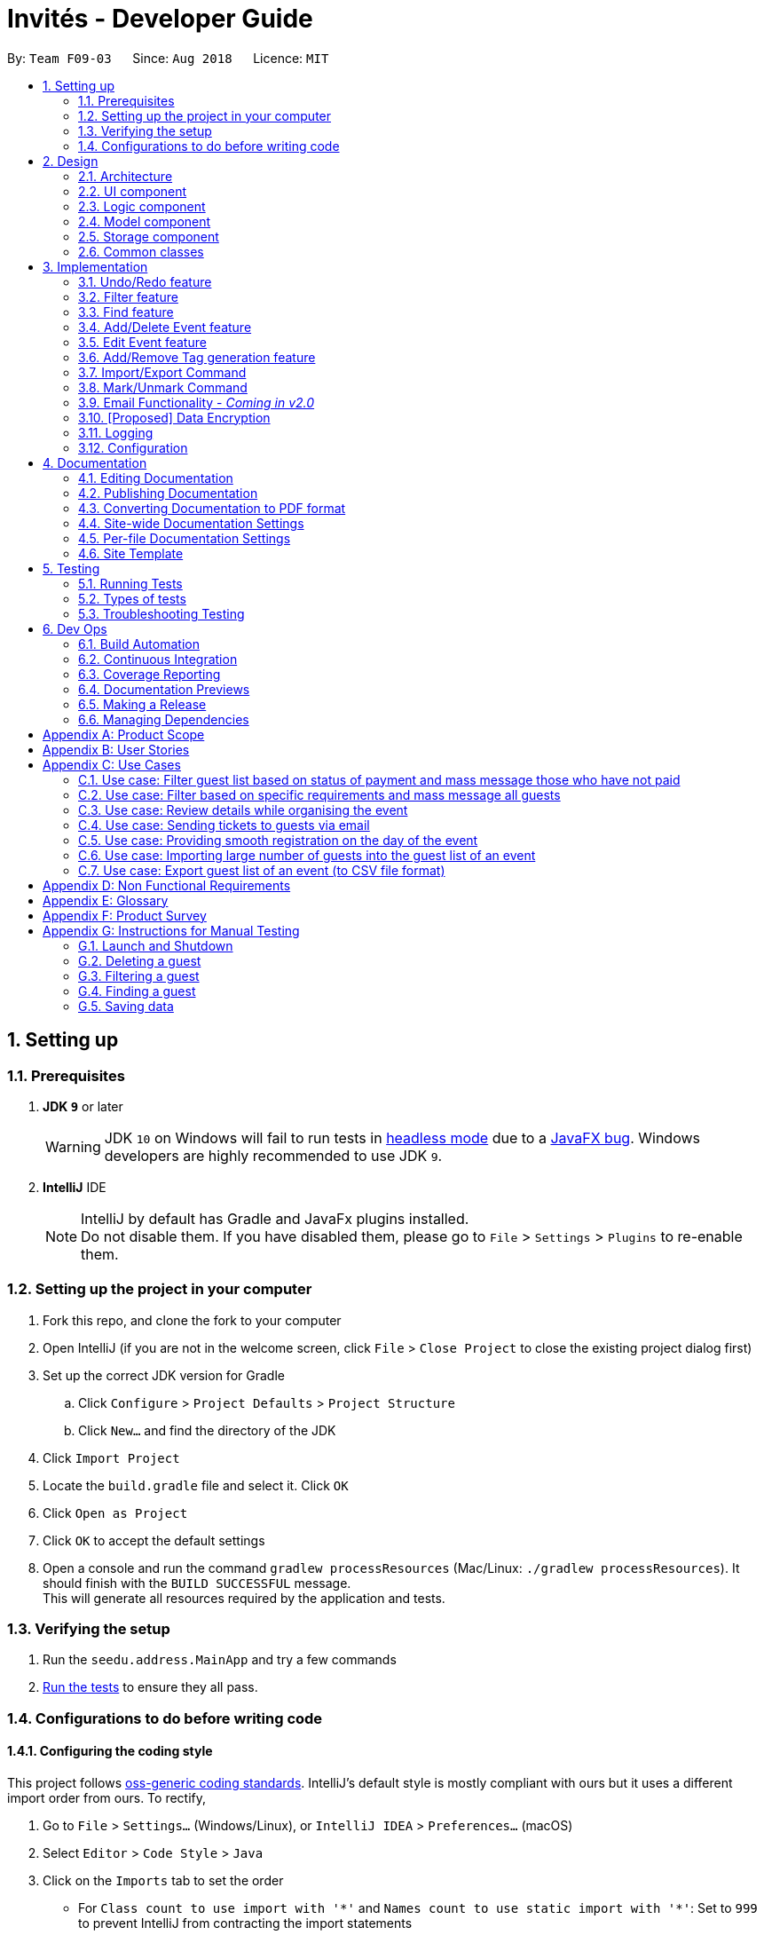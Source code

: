 = Invités - Developer Guide
:site-section: DeveloperGuide
:toc:
:toc-title:
:toc-placement: preamble
:sectnums:
:imagesDir: images
:stylesDir: stylesheets
:xrefstyle: full
ifdef::env-github[]
:tip-caption: :bulb:
:note-caption: :information_source:
:warning-caption: :warning:
endif::[]
:repoURL: https://github.com/CS2113-AY1819S1-F09-3/main

By: `Team F09-03`      Since: `Aug 2018`      Licence: `MIT`

== Setting up

=== Prerequisites

. *JDK `9`* or later
+
[WARNING]
JDK `10` on Windows will fail to run tests in <<UsingGradle#Running-Tests, headless mode>> due to a https://github.com/javafxports/openjdk-jfx/issues/66[JavaFX bug].
Windows developers are highly recommended to use JDK `9`.

. *IntelliJ* IDE
+
[NOTE]
IntelliJ by default has Gradle and JavaFx plugins installed. +
Do not disable them. If you have disabled them, please go to `File` > `Settings` > `Plugins` to re-enable them.


=== Setting up the project in your computer

. Fork this repo, and clone the fork to your computer
. Open IntelliJ (if you are not in the welcome screen, click `File` > `Close Project` to close the existing project dialog first)
. Set up the correct JDK version for Gradle
.. Click `Configure` > `Project Defaults` > `Project Structure`
.. Click `New...` and find the directory of the JDK
. Click `Import Project`
. Locate the `build.gradle` file and select it. Click `OK`
. Click `Open as Project`
. Click `OK` to accept the default settings
. Open a console and run the command `gradlew processResources` (Mac/Linux: `./gradlew processResources`). It should finish with the `BUILD SUCCESSFUL` message. +
This will generate all resources required by the application and tests.

=== Verifying the setup

. Run the `seedu.address.MainApp` and try a few commands
. <<Testing,Run the tests>> to ensure they all pass.

=== Configurations to do before writing code

==== Configuring the coding style

This project follows https://github.com/oss-generic/process/blob/master/docs/CodingStandards.adoc[oss-generic coding standards]. IntelliJ's default style is mostly compliant with ours but it uses a different import order from ours. To rectify,

. Go to `File` > `Settings...` (Windows/Linux), or `IntelliJ IDEA` > `Preferences...` (macOS)
. Select `Editor` > `Code Style` > `Java`
. Click on the `Imports` tab to set the order

* For `Class count to use import with '\*'` and `Names count to use static import with '*'`: Set to `999` to prevent IntelliJ from contracting the import statements
* For `Import Layout`: The order is `import static all other imports`, `import java.\*`, `import javax.*`, `import org.\*`, `import com.*`, `import all other imports`. Add a `<blank line>` between each `import`

Optionally, you can follow the <<UsingCheckstyle#, UsingCheckstyle.adoc>> document to configure Intellij to check style-compliance as you write code.

==== Updating documentation to match your fork

After forking the repo, the documentation will still have the SE-EDU branding and refer to the `se-edu/addressbook-level4` repo.

If you plan to develop this fork as a separate product (i.e. instead of contributing to `se-edu/addressbook-level4`), you should do the following:

. Configure the <<Docs-SiteWideDocSettings, site-wide documentation settings>> in link:{repoURL}/build.gradle[`build.gradle`], such as the `site-name`, to suit your own project.

. Replace the URL in the attribute `repoURL` in link:{repoURL}/docs/DeveloperGuide.adoc[`DeveloperGuide.adoc`] and link:{repoURL}/docs/UserGuide.adoc[`UserGuide.adoc`] with the URL of your fork.

==== Setting up CI

Set up Travis to perform Continuous Integration (CI) for your fork. See <<UsingTravis#, UsingTravis.adoc>> to learn how to set it up.

After setting up Travis, you can optionally set up coverage reporting for your team fork (see <<UsingCoveralls#, UsingCoveralls.adoc>>).

[NOTE]
Coverage reporting could be useful for a team repository that hosts the final version but it is not that useful for your personal fork.

Optionally, you can set up AppVeyor as a second CI (see <<UsingAppVeyor#, UsingAppVeyor.adoc>>).

[NOTE]
Having both Travis and AppVeyor ensures your App works on both Unix-based platforms and Windows-based platforms (Travis is Unix-based and AppVeyor is Windows-based)

==== Getting started with coding

When you are ready to start coding,

1. Get some sense of the overall design by reading <<Design-Architecture>>.
2. Take a look at <<GetStartedProgramming>>.

== Design

[[Design-Architecture]]
=== Architecture

.Architecture Diagram
image::Architecture.png[width="600"]

The *_Architecture Diagram_* given above explains the high-level design of the App. Given below is a quick overview of each component.

[TIP]
The `.pptx` files used to create diagrams in this document can be found in the link:{repoURL}/docs/diagrams/[diagrams] folder. To update a diagram, modify the diagram in the pptx file, select the objects of the diagram, and choose `Save as picture`.

`Main` has only one class called link:{repoURL}/src/main/java/seedu/address/MainApp.java[`MainApp`]. It is responsible for,

* At app launch: Initializes the components in the correct sequence, and connects them up with each other.
* At shut down: Shuts down the components and invokes cleanup method where necessary.

<<Design-Commons,*`Commons`*>> represents a collection of classes used by multiple other components. Two of those classes play important roles at the architecture level.

* `EventsCenter` : This class (written using https://github.com/google/guava/wiki/EventBusExplained[Google's Event Bus library]) is used by components to communicate with other components using events (i.e. a form of _Event Driven_ design)
* `LogsCenter` : Used by many classes to write log messages to the App's log file.

The rest of the App consists of four components.

* <<Design-Ui,*`UI`*>>: The UI of the App.
* <<Design-Logic,*`Logic`*>>: The command executor.
* <<Design-Model,*`Model`*>>: Holds the data of the App in-memory.
* <<Design-Storage,*`Storage`*>>: Reads data from, and writes data to, the hard disk.

Each of the four components

* Defines its _API_ in an `interface` with the same name as the Component.
* Exposes its functionality using a `{Component Name}Manager` class.

For example, the `Logic` component (see the class diagram given below) defines it's API in the `Logic.java` interface and exposes its functionality using the `LogicManager.java` class.

.Class Diagram of the Logic Component
image::LogicClassDiagram.png[width="800"]

[discrete]
==== Events-Driven nature of the design

The _Sequence Diagram_ below shows how the components interact for the scenario where the user issues the command `delete 1`.

.Component interactions for `delete_guest 1` command (part 1)
image::SDforDeletePerson.png[width="800"]

[NOTE]
Note how the `Model` simply raises a `AddressBookChangedEvent` when the Address Book data are changed, instead of asking the `Storage` to save the updates to the hard disk.

The diagram below shows how the `EventsCenter` reacts to that event, which eventually results in the updates being saved to the hard disk and the status bar of the UI being updated to reflect the 'Last Updated' time.

.Component interactions for `delete_guest 1` command (part 2)
image::SDforDeletePersonEventHandling.png[width="800"]

[NOTE]
Note how the event is propagated through the `EventsCenter` to the `Storage` and `UI` without `Model` having to be coupled to either of them. This is an example of how this Event Driven approach helps us reduce direct coupling between components.

The sections below give more details of each component.

[[Design-Ui]]
=== UI component

.Structure of the UI Component
image::UiClassDiagram.png[width="800"]

*API* : link:{repoURL}/src/main/java/seedu/address/ui/Ui.java[`Ui.java`]

The UI consists of a `MainWindow` that is made up of parts e.g.`CommandBox`, `ResultDisplay`, `PersonListPanel`, `StatusBarFooter`, `BrowserPanel` etc. All these, including the `MainWindow`, inherit from the abstract `UiPart` class.

The `UI` component uses JavaFx UI framework. The layout of these UI parts are defined in matching `.fxml` files that are in the `src/main/resources/view` folder. For example, the layout of the link:{repoURL}/src/main/java/seedu/address/ui/MainWindow.java[`MainWindow`] is specified in link:{repoURL}/src/main/resources/view/MainWindow.fxml[`MainWindow.fxml`]

The `UI` component,

* Executes user commands using the `Logic` component.
* Binds itself to some data in the `Model` so that the UI can auto-update when data in the `Model` change.
* Responds to events raised from various parts of the App and updates the UI accordingly.

[[Design-Logic]]
=== Logic component

[[fig-LogicClassDiagram]]
.Structure of the Logic Component
image::LogicClassDiagram.png[width="800"]

*API* :
link:{repoURL}/src/main/java/seedu/address/logic/Logic.java[`Logic.java`]

.  `Logic` uses the `AddressBookParser` class to parse the user command.
.  This results in a `Command` object which is executed by the `LogicManager`.
.  The command execution can affect the `Model` (e.g. adding a guest) and/or raise events.
.  The result of the command execution is encapsulated as a `CommandResult` object which is passed back to the `Ui`.

Given below is the Sequence Diagram for interactions within the `Logic` component for the `execute("delete 1")` API call.

.Interactions Inside the Logic Component for the `delete 1` Command
image::DeletePersonSdForLogic.png[width="800"]

[[Design-Model]]
=== Model component

.Structure of the Model Component
image::ModelComponentClassDiagram.png[width="800"]

*API* : link:{repoURL}/src/main/java/seedu/address/model/Model.java[`Model.java`]

The `Model`,

* stores a `UserPref` object that represents the user's preferences.
* stores the Address Book data.
* exposes an unmodifiable `ObservableList<Person>` that can be 'observed' e.g. the UI can be bound to this list so that the UI automatically updates when the data in the list change.
* does not depend on any of the other three components.

[NOTE]
As a more OOP model, we can store a `Tag` list in `Address Book`, which `Person` can reference. This would allow `Address Book` to only require one `Tag` object per unique `Tag`, instead of each `Person` needing their own `Tag` object. An example of how such a model may look like is given below. +
 +
image:ModelComponentClassBetterOopDiagram.png[width="800"]

[[Design-Storage]]
=== Storage component

.Structure of the Storage Component
image::StorageClassDiagram.png[width="800"]

*API* : link:{repoURL}/src/main/java/seedu/address/storage/Storage.java[`Storage.java`]

The `Storage` component,

* can save `UserPref` objects in json format and read it back.
* can save the Address Book data in xml format and read it back.

[[Design-Commons]]
=== Common classes

Classes used by multiple components are in the `seedu.addressbook.commons` package.

== Implementation

This section describes some noteworthy details on how certain features are implemented.

// tag::undoredo[]
=== Undo/Redo feature
==== Current Implementation

The undo/redo mechanism is facilitated by `VersionedAddressBook`.
It extends `AddressBook` with an undo/redo history, stored internally as an `addressBookStateList` and `currentStatePointer`.
Additionally, it implements the following operations:

* `VersionedAddressBook#commit()` -- Saves the current address book state in its history.
* `VersionedAddressBook#undo()` -- Restores the previous address book state from its history.
* `VersionedAddressBook#redo()` -- Restores a previously undone address book state from its history.

These operations are exposed in the `Model` interface as `Model#commitAddressBook()`, `Model#undoAddressBook()` and `Model#redoAddressBook()` respectively.

Given below is an example usage scenario and how the undo/redo mechanism behaves at each step.

Step 1. The user launches the application for the first time. The `VersionedAddressBook` will be initialized with the initial address book state, and the `currentStatePointer` pointing to that single address book state.

image::UndoRedoStartingStateListDiagram.png[width="800"]

Step 2. The user executes `delete_guest 5` command to delete the 5th guest in the address book. The `delete` command calls `Model#commitAddressBook()`, causing the modified state of the address book after the `delete 5` command executes to be saved in the `addressBookStateList`, and the `currentStatePointer` is shifted to the newly inserted address book state.

image::UndoRedoNewCommand1StateListDiagram.png[width="800"]

Step 3. The user executes `add_guest n/David ...` to add a new guest. The `add` command also calls `Model#commitAddressBook()`, causing another modified address book state to be saved into the `addressBookStateList`.

image::UndoRedoNewCommand2StateListDiagram.png[width="800"]

[NOTE]
If a command fails its execution, it will not call `Model#commitAddressBook()`, so the address book state will not be saved into the `addressBookStateList`.

Step 4. The user now decides that adding the guest was a mistake, and decides to undo that action by executing the `undo` command. The `undo` command will call `Model#undoAddressBook()`, which will shift the `currentStatePointer` once to the left, pointing it to the previous address book state, and restores the address book to that state.

image::UndoRedoExecuteUndoStateListDiagram.png[width="800"]

[NOTE]
If the `currentStatePointer` is at index 0, pointing to the initial address book state, then there are no previous address book states to restore. The `undo` command uses `Model#canUndoAddressBook()` to check if this is the case. If so, it will return an error to the user rather than attempting to perform the undo.

The following sequence diagram shows how the undo operation works:

image::UndoRedoSequenceDiagram.png[width="800"]

The `redo` command does the opposite -- it calls `Model#redoAddressBook()`, which shifts the `currentStatePointer` once to the right, pointing to the previously undone state, and restores the address book to that state.

[NOTE]
If the `currentStatePointer` is at index `addressBookStateList.size() - 1`, pointing to the latest address book state, then there are no undone address book states to restore. The `redo` command uses `Model#canRedoAddressBook()` to check if this is the case. If so, it will return an error to the user rather than attempting to perform the redo.

Step 5. The user then decides to execute the command `list`. Commands that do not modify the address book, such as `list`, will usually not call `Model#commitAddressBook()`, `Model#undoAddressBook()` or `Model#redoAddressBook()`. Thus, the `addressBookStateList` remains unchanged.

image::UndoRedoNewCommand3StateListDiagram.png[width="800"]

Step 6. The user executes `clear`, which calls `Model#commitAddressBook()`. Since the `currentStatePointer` is not pointing at the end of the `addressBookStateList`, all address book states after the `currentStatePointer` will be purged. We designed it this way because it no longer makes sense to redo the `add n/David ...` command. This is the behavior that most modern desktop applications follow.

image::UndoRedoNewCommand4StateListDiagram.png[width="800"]

The following activity diagram summarizes what happens when a user executes a new command:

image::UndoRedoActivityDiagram.png[width="650"]

==== Design Considerations

===== Aspect: How undo & redo executes

* **Alternative 1 (current choice):** Saves the entire address book.
** Pros: Easy to implement.
** Cons: May have performance issues in terms of memory usage.
* **Alternative 2:** Individual command knows how to undo/redo by itself.
** Pros: Will use less memory (e.g. for `delete`, just save the guest being deleted).
** Cons: We must ensure that the implementation of each individual command are correct.

===== Aspect: Data structure to support the undo/redo commands

* **Alternative 1 (current choice):** Use a list to store the history of address book states.
** Pros: Easy for new Computer Science student undergraduates to understand, who are likely to be the new incoming developers of our project.
** Cons: Logic is duplicated twice. For example, when a new command is executed, we must remember to update both `HistoryManager` and `VersionedAddressBook`.
* **Alternative 2:** Use `HistoryManager` for undo/redo
** Pros: We do not need to maintain a separate list, and just reuse what is already in the codebase.
** Cons: Requires dealing with commands that have already been undone: We must remember to skip these commands. Violates Single Responsibility Principle and Separation of Concerns as `HistoryManager` now needs to do two different things.
// end::undoredo[]

// tag::filter[]
=== Filter feature
==== Current Implementation

The filter mechanism is facilitated by `VersionedAddressBook`.
Given below is an example usage scenario and how the filter mechanism behaves at each step.

Step 1. The user launches the application for the first time. The `VersionedAddressBook`
will be initialized with the initial address book state.

Step 2. The user executes `filter t/vegan pa/paid` command to obtain a list of people
who are Vegan *and* have paid.
The `filter` command calls `Model#getFilteredPersonList()`.

The following sequence diagram shows how the filter operation works:

image::FilterSequenceDiagram.png[width="800"]

==== Design Considerations

===== Aspect: How filter executes

* **Alternative 1 (current choice):** User has to include prefixes when using
filter command.
** Pros: Will use less memory (e.g. for `t/`, just search through the tags field directly).
** Cons: We must ensure that the user includes the prefix of each
individual keywords and check that the prefixes are correct.

* **Alternative 2:** User just enters keywords without prefixes.
** Pros: Easy to implement.
** Cons: May have performance issues (e.g. to find guests with a particular tag,
the application will have to go through the payment and attendance fields, before going
through the tag field).
// end::filter[]

// tag::find[]
=== Find feature
==== Current Implementation

The find mechanism is facilitated by `VersionedAddressBook`.
Given below is an example usage scenario and how the find mechanism behaves at each step.

Step 1. The user launches the application for the first time. The `VersionedAddressBook`
will be initialized with the initial address book state.

Step 2. The user executes `find n/Alex p/92743824 e/johndoe@gmail.com` command to obtain
a list of people who have the name `Alex`, phone number `92743824` *or* email address
`johndoe@gmail.com`.
The `find` command calls `Model#getFilteredPersonList()`.

The following sequence diagram shows how the find operation works:

image::FindSequenceDiagram.png[width="800"]

==== Design Considerations

===== Aspect: How find executes

* **Alternative 1 (current choice):** User has to include prefixes when using
find command.
** Pros: Will use less memory (e.g. for `e/`, just search through the email field directly).
** Cons: We must ensure that the user includes the prefix of each
         individual keywords and check that the prefixes are correct.
* **Alternative 2:** User just enters keywords without prefixes.
** Pros: Easy to implement.
** Cons: May have performance issues (e.g. to find a guest
 with a particular email address, the application will have to
 go through the name and phone number fields, before going through the email field).
// end::find[]

// tag::event[]
=== Add/Delete Event feature
==== Current Implementation

The add_event and delete_event mechanisms are facilitated by `VersionedAddressBook`.
Given below is an example usage scenario and how the add_event and delete_event mechanisms behave at each step.

Step 1. The user launches the application for the first time. The `VersionedAddressBook` will be initialized with the initial address book state, and the `currentStatePointer` pointing to that single address book state.

Step 2. The user executes `add_event n/Wedding t/8thOct t/10AM` command to add in details about the event they are currently organising.
The `add_event` command calls `Model#addEvent()` to add in the event details.
It calls'Model#commitAddressBook()' as well, causing the modified state of the address book after the `add_event n/Wedding t/8thOct t/10AM` command executes to be saved in the `addressBookStateList`.
The `currentStatePointer` is shifted to the newly inserted address book state.

[NOTE]
If a command fails its execution, it will not call `Model#commitAddressBook()`, so the address book state will not be saved into the `addressBookStateList`.

[NOTE]
If the user has added in the details of the event they are organising, then another set of event details should not be stored.
The `add_event` command uses `Model#hasEvent()` to check if this is the case. If so, it will return an error to the user.

Step 3. After the event has taken place, the user decides to organise another event with the same guest list and decides to delete the event details using the 'delete_event' command.
The `delete_event` command calls `Model#deleteEvent to delete the event's details.
The command also calls Model#commitAddressBook()`, causing another modified address book state to be saved into the `addressBookStateList`.

[NOTE]
If a command fails its execution, it will not call `Model#commitAddressBook()`, so the address book state will not be saved into the `addressBookStateList`.

[NOTE]
If the user has not added in the details of an event, then there are no specific event details to delete.
The `delete_event` command uses `Model#hasEvent()` to check if this is the case. If so, it will return an error to the user.

The following sequence diagram shows how the add_event operation works:

image::AddDeleteEventSequenceDiagram.png[width="800" ]

=== Edit Event feature
==== Current Implementation

The edit_event mechanism is facilitated by `VersionedAddressBook`.
Given below is an example usage scenario and how the edit_event mechanism behaves at each step.

Step 1. The user launches the application for the first time. The `VersionedAddressBook` will be initialized with the initial address book state, and the `currentStatePointer` pointing to that single address book state.

Step 2. The user executes `add_event n/Wedding d/8/12/2019 v/Hilton st/10:00 AM` command to add in details about the event they are currently organising.

Step 3. Due to a sudden change of plans, the user wishes to change the event's date and venue.
The user executes 'edit_event d/10/12/2019 v/Novotel' command. The 'edit_event' command calls `Model#updateEvent' to update the event's details.
The command also calls Model#commitAddressBook()`, causing another modified address book state to be saved into the `addressBookStateList`.

[NOTE]
If a command fails its execution, it will not call `Model#commitAddressBook()`, so the address book state will not be saved into the `addressBookStateList`.

[NOTE]
If the user has not added in the details of an event, then there are no specific event details to delete.
The `edit_event` command uses `Model#hasEvent()` to check if this is the case. If so, it will return an error to the user.

The following sequence diagram shows how the edit_event operation works:

image::EditEventSequenceDiagram.png[width="800"]

// end::event[]

// tag::tags[]
=== Add/Remove Tag generation feature
==== Current Implementation

The addTag/removeTag mechanism is facilitated by `AddressBook` as it provides an editable form of a `ReadOnlyAddressBook` provided by the `Model` interface.
Additionally, it implements the following operations:

`Model#commitAddressBook()`, `Model#getFilteredPersonList()`, and `Model#resetData()` respectively.

Given below is an example usage scenario and how the addTag/removeTag mechanism behaves at each step.

Step 1. The user launches the application for the first time. The `AddressBook` will be initialized with the initial address book state.

Step 2. The user executes the command `import guestlist.csv` to import a list of guests and add them to the current state of `AddressBook`.

[NOTE]
If a command fails its execution, it will not call `Model#commitAddressBook()`, so the address book state will not be saved.

Step 3. The user now decides to add a set of tags to all guests in the list and executes the command `addTag t/VIP t/Platinum` to add the tags `VIP` and `Platinum`.

Step 4. A `ReadOnlyAddressBook` is created and an editable address book is created using `AddressBook`. To add to this, the current filtered list is accessed using `Model#getFilteredPersonList()`

Step 5. The set of tags are added to all guests in the editable address book via `AddressBook#addTag()` and `AddressBook#addTagFromPerson()`

Step 6. Finally, `Model#resetData()` and `Model#commitAddressBook()` are called to reset the current state of the list with the updated tags.

The `removeTag` command does the opposite, and removes a set of tags from all guests in the guest list. However, the workflow is similar to `addTag`; a new `AddressBook` is created and edited accordingly as per the command.

[NOTE]
If there are no guests in the current list, or if the removeTag command tries to remove non-existent tags, the function will not execute and the current state of the list will be preserved.

The following sequence diagram summarizes how the addTag() and removeTag() function work:
The sequence diagram uses the case of addTag() to highlight how the application responds to this command. However, the same logic and sequence flow is applied to the removeTag() command.

|====
| image:AddTagRemoveTagSequenceDiagram.png[] Figure 1 - AddTag and RemoveTag Sequence Diagram | *Figure 1* on the left shows how the addTag() and removeTag() function work.

                                                                                                The sequence diagram uses the case of addTag() to highlight how the application responds to this command. However, the same logic and sequence flow is applied to the removeTag() command.
|====

==== Design Considerations

===== Aspect: How to create an EditableAddressBook for AddTag and RemoveTag?

*** Alternative 1 (current choice): edit the `AddressBook` model to allow an addTag and removeTag command to execute
** Pros: Easier to use by the functions and also to test
** Cons: Variability is difficult, as new editions to the model must be made

*** Alternative 2: Make the AddressBook editable by default
** Pros: Current AddressBook can easily be changed by any functions
** Cons: Makes the content of the AddressBook less secure by giving all functions access to edit
// end::tags[]

// tag::importexport[]

=== Import/Export Command
==== Current Implementation

The import and export command enables batch importation and exportation of people into and out of the guest list. Currently the commands only support comma-separated value file format (CSV), however, it is open for the addition of new formats.

The Import/Export features are mainly facilitated by objects of 2 classes. The `CsvFile` and `CsvConverter` objects. The following class diagram shows the relationship between the classes involved in the import/export.

image::ImportExportClassDiagram.PNG[width="800"]

The CsvConverter class enables us decode/encode between the Person class and the desired format (CSV). The CsvConverter class implements PersonConverter interface which requires the implementing class to be able to decode/encode Person objects to the desired format.

The 'CsvFile' class enables us to read and write 'AdaptedPerson' to a file. `CsvFile` Implements the `SupportedFile` class which requires it to read and write lists of `AdaptedPerson` objects.

`CsvAdaptedPerson` extends `AdaptedPerson`, it represents a guest in the respective file formats, which our case is CSV.

'''

The import command will first read the csv file and loop through all the guest data and add them into the model. Badly formatted csv lines will be skipped and the user are given feedback on the number of successful imports in the CommandResult Ui component. The following sequence diagram shows how the Import operation works:

|====
| image:ImportCommandSequenceDiagram.PNG[] | image:ImportSequenceRefFrame.PNG[]
|====

The export command will only export the currently filtered list so as to allow users to select specific groups of people. The following sequence diagram shows how the Export operation works:

|====
| image:ExportCommandSequenceDiagram.PNG[] | image:ExportSequenceRefFrame.PNG[]
|====

'''

Given below is an example usage scenario and how to support new file formats (Eg. VCard).

Step 1. Create new class to extend `AdaptedPerson` abstract class.

		Eg. VcardAdaptedPerson
		This will represent the a guest in the VCard file format.


Step 2. Create new class to implement `PersonConverter` interface. Implement the `encodePerson` and `decodePerson` method.

		Eg. VcardConverter
		The methods in this class, contains the logic to convert between the `Person` and `AdaptedPerson` objects.


Step 3. Create new class to implement `CsvFile` interface. Implement `readAdaptedPersons` and `writeAdaptedPersons`.

		Eg. VcardFile
		The above mentioned methods will allow you to interface with the underlying files.


Step 4. Add checks in the `ImportCommandParser` and `ExportCommandParser` to allow the application to call the classes that you have created.

==== Design Considerations

===== Aspect: How to implement decoding/encoding functionality in Import/Export command

*** Alternative 1 (current choice): import & export command be able to do accept a general PersonConverter
** Pros: Reduction in code duplication when supporting other file-formats in the future. Easier to mock and do unit tests.
** Cons: More complicated to implement.

*** Alternative 2: Each format has its own command which knows how to do the required conversion
** Pros: We do not need to check for the required import/export format required.
** Cons: Higher testing overhead for possible numerous types of export & import command. Duplicated boilerplate code.

=====  Aspect: How to implement the reading/writing of file functionality in Import/Export command

*** Alternative 1: Abstract the writing/reading of files into separate classes, `SupportedFile` interface and `CsvFile` class (current choice)
** Pros: Able to add support for other file formats with changing exisiting code.
** Cons: Increased code complexity.

*** Alternative 2: Use a utility class with static methods
** Pros: Simple to implement.
** Cons: Violates open-close principle. Code will only work for CSV files. Tightly coupled.

// end::importexport[]

// tag::markunmark[]
=== Mark/Unmark Command
The mark/unmark mechanism is facilitated by `Model`.
Given below is an example usage scenario and how the mark/unmark command executes at each step:

Step 1. The user launches the application for the first time. The `VersionedAddressBook` will be initialized with the initial address book state and the currentStatePointer pointing to that single address book state.

Step 2. The user executes the command `import guestlist.csv` to import a list of guest and add them to the current state of the `AddressBook`.

[NOTE]
Alternatively, the user can execute the command `add_guest n/John Doe p/98765432 e/johnd@gmail.com pa/PAID a/ABSENT t/NORMAL` to create an instance of one guest and add them to the current state of `AddressBook`.

Step 3. The user will execute the command `mark 98765432` to mark the attendance of the `Person`.

Step 4. An instance of `filteredPersonList` is retrieved from the `model` using `MODEL#getFliteredPersonList`. A linear search is then executed on the `filteredPersonList` to find a `Person` with the same phone number as `98765432`.

[NOTE]
If there is no matching phone number found, a `COMMANDEXCEPTION` will be thrown to indicate nobody in the list has the phone number.

Step 5. After retrieving the information from the discovered `Person`, another `Person` is created with the same fields with the exception of the attendance field being changed from `ABSENT` to `PRESENT`.

Step 6. Finally, the entry is updated using `MODEL#updatePerson` to transfer the new information into the `filteredPersonList` before `commitAddressBook` is executed to save the state of the `AddressBook`.

The following sequence diagram shows how the add_event operation works:

image::MarkUnmarkEventSequenceDiagram.png[width="800"]

// end::markunmark[]

// tag::emailimplementation[]
=== Email Functionality - _Coming in v2.0_

// tag::dataencryption[]
=== [Proposed] Data Encryption

_{We plan on implementing a data encryption feature such that when the user chooses to, the data stored in the addressbook will be encrypted and display ceases to show all information.}_

// end::dataencryption[]

=== Logging

We are using `java.util.logging` package for logging. The `LogsCenter` class is used to manage the logging levels and logging destinations.

* The logging level can be controlled using the `logLevel` setting in the configuration file (See <<Implementation-Configuration>>)
* The `Logger` for a class can be obtained using `LogsCenter.getLogger(Class)` which will log messages according to the specified logging level
* Currently log messages are output through: `Console` and to a `.log` file.

*Logging Levels*

* `SEVERE` : Critical problem detected which may possibly cause the termination of the application
* `WARNING` : Can continue, but with caution
* `INFO` : Information showing the noteworthy actions by the App
* `FINE` : Details that is not usually noteworthy but may be useful in debugging e.g. print the actual list instead of just its size

[[Implementation-Configuration]]
=== Configuration

Certain properties of the application can be controlled (e.g App name, logging level) through the configuration file (default: `config.json`).

== Documentation

We use asciidoc for writing documentation.

[NOTE]
We chose asciidoc over Markdown because asciidoc, although a bit more complex than Markdown, provides more flexibility in formatting.

=== Editing Documentation

See <<UsingGradle#rendering-asciidoc-files, UsingGradle.adoc>> to learn how to render `.adoc` files locally to preview the end result of your edits.
Alternatively, you can download the AsciiDoc plugin for IntelliJ, which allows you to preview the changes you have made to your `.adoc` files in real-time.

=== Publishing Documentation

See <<UsingTravis#deploying-github-pages, UsingTravis.adoc>> to learn how to deploy GitHub Pages using Travis.

=== Converting Documentation to PDF format

We use https://www.google.com/chrome/browser/desktop/[Google Chrome] for converting documentation to PDF format, as Chrome's PDF engine preserves hyperlinks used in webpages.

Here are the steps to convert the project documentation files to PDF format.

.  Follow the instructions in <<UsingGradle#rendering-asciidoc-files, UsingGradle.adoc>> to convert the AsciiDoc files in the `docs/` directory to HTML format.
.  Go to your generated HTML files in the `build/docs` folder, right click on them and select `Open with` -> `Google Chrome`.
.  Within Chrome, click on the `Print` option in Chrome's menu.
.  Set the destination to `Save as PDF`, then click `Save` to save a copy of the file in PDF format. For best results, use the settings indicated in the screenshot below.

.Saving documentation as PDF files in Chrome
image::chrome_save_as_pdf.png[width="300"]

[[Docs-SiteWideDocSettings]]
=== Site-wide Documentation Settings

The link:{repoURL}/build.gradle[`build.gradle`] file specifies some project-specific https://asciidoctor.org/docs/user-manual/#attributes[asciidoc attributes] which affects how all documentation files within this project are rendered.

[TIP]
Attributes left unset in the `build.gradle` file will use their *default value*, if any.

[cols="1,2a,1", options="header"]
.List of site-wide attributes
|===
|Attribute name |Description |Default value

|`site-name`
|The name of the website.
If set, the name will be displayed near the top of the page.
|_not set_

|`site-githuburl`
|URL to the site's repository on https://github.com[GitHub].
Setting this will add a "View on GitHub" link in the navigation bar.
|_not set_

|`site-seedu`
|Define this attribute if the project is an official SE-EDU project.
This will render the SE-EDU navigation bar at the top of the page, and add some SE-EDU-specific navigation items.
|_not set_

|===

[[Docs-PerFileDocSettings]]
=== Per-file Documentation Settings

Each `.adoc` file may also specify some file-specific https://asciidoctor.org/docs/user-manual/#attributes[asciidoc attributes] which affects how the file is rendered.

Asciidoctor's https://asciidoctor.org/docs/user-manual/#builtin-attributes[built-in attributes] may be specified and used as well.

[TIP]
Attributes left unset in `.adoc` files will use their *default value*, if any.

[cols="1,2a,1", options="header"]
.List of per-file attributes, excluding Asciidoctor's built-in attributes
|===
|Attribute name |Description |Default value

|`site-section`
|Site section that the document belongs to.
This will cause the associated item in the navigation bar to be highlighted.
One of: `UserGuide`, `DeveloperGuide`, ``LearningOutcomes``{asterisk}, `AboutUs`, `ContactUs`

_{asterisk} Official SE-EDU projects only_
|_not set_

|`no-site-header`
|Set this attribute to remove the site navigation bar.
|_not set_

|===

=== Site Template

The files in link:{repoURL}/docs/stylesheets[`docs/stylesheets`] are the https://developer.mozilla.org/en-US/docs/Web/CSS[CSS stylesheets] of the site.
You can modify them to change some properties of the site's design.

The files in link:{repoURL}/docs/templates[`docs/templates`] controls the rendering of `.adoc` files into HTML5.
These template files are written in a mixture of https://www.ruby-lang.org[Ruby] and http://slim-lang.com[Slim].

[WARNING]
====
Modifying the template files in link:{repoURL}/docs/templates[`docs/templates`] requires some knowledge and experience with Ruby and Asciidoctor's API.
You should only modify them if you need greater control over the site's layout than what stylesheets can provide.
The SE-EDU team does not provide support for modified template files.
====

[[Testing]]
== Testing

=== Running Tests

There are three ways to run tests.

[TIP]
The most reliable way to run tests is the 3rd one. The first two methods might fail some GUI tests due to platform/resolution-specific idiosyncrasies.

*Method 1: Using IntelliJ JUnit test runner*

* To run all tests, right-click on the `src/test/java` folder and choose `Run 'All Tests'`
* To run a subset of tests, you can right-click on a test package, test class, or a test and choose `Run 'ABC'`

*Method 2: Using Gradle*

* Open a console and run the command `gradlew clean allTests` (Mac/Linux: `./gradlew clean allTests`)

[NOTE]
See <<UsingGradle#, UsingGradle.adoc>> for more info on how to run tests using Gradle.

*Method 3: Using Gradle (headless)*

Thanks to the https://github.com/TestFX/TestFX[TestFX] library we use, our GUI tests can be run in the _headless_ mode. In the headless mode, GUI tests do not show up on the screen. That means the developer can do other things on the Computer while the tests are running.

To run tests in headless mode, open a console and run the command `gradlew clean headless allTests` (Mac/Linux: `./gradlew clean headless allTests`)

=== Types of tests

We have two types of tests:

.  *GUI Tests* - These are tests involving the GUI. They include,
.. _System Tests_ that test the entire App by simulating user actions on the GUI. These are in the `systemtests` package.
.. _Unit tests_ that test the individual components. These are in `seedu.address.ui` package.
.  *Non-GUI Tests* - These are tests not involving the GUI. They include,
..  _Unit tests_ targeting the lowest level methods/classes. +
e.g. `seedu.address.commons.StringUtilTest`
..  _Integration tests_ that are checking the integration of multiple code units (those code units are assumed to be working). +
e.g. `seedu.address.storage.StorageManagerTest`
..  Hybrids of unit and integration tests. These test are checking multiple code units as well as how the are connected together. +
e.g. `seedu.address.logic.LogicManagerTest`


=== Troubleshooting Testing
**Problem: `HelpWindowTest` fails with a `NullPointerException`.**

* Reason: One of its dependencies, `HelpWindow.html` in `src/main/resources/docs` is missing.
* Solution: Execute Gradle task `processResources`.

== Dev Ops

=== Build Automation

See <<UsingGradle#, UsingGradle.adoc>> to learn how to use Gradle for build automation.

=== Continuous Integration

We use https://travis-ci.org/[Travis CI] and https://www.appveyor.com/[AppVeyor] to perform _Continuous Integration_ on our projects. See <<UsingTravis#, UsingTravis.adoc>> and <<UsingAppVeyor#, UsingAppVeyor.adoc>> for more details.

=== Coverage Reporting

We use https://coveralls.io/[Coveralls] to track the code coverage of our projects. See <<UsingCoveralls#, UsingCoveralls.adoc>> for more details.

=== Documentation Previews
When a pull request has changes to asciidoc files, you can use https://www.netlify.com/[Netlify] to see a preview of how the HTML version of those asciidoc files will look like when the pull request is merged. See <<UsingNetlify#, UsingNetlify.adoc>> for more details.

=== Making a Release

Here are the steps to create a new release.

.  Update the version number in link:{repoURL}/src/main/java/seedu/address/MainApp.java[`MainApp.java`].
.  Generate a JAR file <<UsingGradle#creating-the-jar-file, using Gradle>>.
.  Tag the repo with the version number. e.g. `v0.1`
.  https://help.github.com/articles/creating-releases/[Create a new release using GitHub] and upload the JAR file you created.

=== Managing Dependencies

A project often depends on third-party libraries. For example, Address Book depends on the http://wiki.fasterxml.com/JacksonHome[Jackson library] for XML parsing. Managing these _dependencies_ can be automated using Gradle. For example, Gradle can download the dependencies automatically, which is better than these alternatives. +
a. Include those libraries in the repo (this bloats the repo size) +
b. Require developers to download those libraries manually (this creates extra work for developers)

[[GetStartedProgramming]]
[appendix]
== Product Scope

*Target user profile*:

* has a need to manage a significant number of contacts
* prefer desktop apps over other types
* can type fast
* prefers typing over mouse input
* is reasonably comfortable using CLI apps

*Value proposition*: manage contacts faster than a typical mouse/GUI driven app

[appendix]
== User Stories

Priorities: High (must have) - `* * \*`, Medium (nice to have) - `* \*`, Low (unlikely to have) - `*`

[width="59%",cols="22%,<23%,<25%,<30%",options="header",]
|=======================================================================
|Priority |As a ... |I want to ... |So that I can...
|`* * *` |event planner |be able to mark attendance of guests easily |minimise holdup as much as possible

|`* * *` |event planner |be able to send mass emails to guests |remind them about the event

|`* * *` |event planner |be able to tag guests with specific labels |take note of any extra details if necessary

|`* * *` |event planner specialising in large events such as weddings|tag all my guests in the list at once |save a lot of time and increase efficiency, as opposed to editing the tags of each individual guest

|`* * *` |event planner specialising in large weddings |be able to track the guest list for each event |know how many guests there are in each event in order to know which event I should focus more on

|`* * *` |event planner specialising in concerts |be able to filter my guests to see who have not paid for the event |easily see who I need to remind

|`* * *` |event planner |be able to view all the important details of guests |get all the necessary details at one go for easier planning

|`* * *` |event planner specialising in concerts and arts festivals |be able to send the guests their tickets via email |ensure that all guests will have their tickets with them and there will be no complications

|`* * *` |event planner for a large event |be able to add large numbers of guests to the guest list efficiently |reduce time spent on adding them one at a time.

|`* * *` |event planner for an event with a few organisers |be able to share the guest list for an event with my fellow organizers easily |I can inform them of any changes that I have made

|`* *` |event planner |filter my guests based on dietary requirements |so that I can plan my event accordingly

|`* *` |event planner specialising in conferences and recruitment talks |be able to specify the dress code of the event |ensure that the guests will be appropriately attired

|`* *` |event planner specialising in government and official conferences |be able to know who the VIP guests are and how many of them there are |make appropriate accommodation for them

|`*` |event planner |have the tickets to contain a QR code instead of using the guest’s phone number |scan them using a smart phone or any other phone with scanning capability
|=======================================================================

//_{More to be added}_

[appendix]
== Use Cases

(For all use cases below, the *System* is `Invités` and the *Actor* is the `user`, unless specified otherwise)

[discrete]
=== Use case: Import guest data and update payment status
Actor: Application User - Event Planner

*MSS*

1. User opens application and either imports csv file or adds each guest in the application.
2. System asks user to enter a command.
3. User enters a command to mark those who have paid.
4. System updates the file accordingly.

Use case ends.

=== Use case: Filter guest list based on status of payment and mass message those who have not paid
Actor: Application User - Event Planner

*MSS*

1. User opens application.
2. System asks user to enter a command.
3. User enters a command to filter out those who have yet to pay.
4. System shows an indexed list of these guests with their names, phone numbers, email address, payment status,
   attendance status and tags specified, if there are people in that category.
5. User enters a command to email all in the currently displayed list, to remind them to make the payment.
6. System sends all guests in the "not paid" list an email to remind them.

Use case ends.

=== Use case: Filter based on specific requirements and mass message all guests
Actor: Application User - Event Planner

*MSS*

1. User opens application and either imports csv file or adds each guest in the application.
2. System asks user to enter a command.
3. User enters a command to filter guests based on a requirement specified (e.g. dietary requirement).
4. System displays list of all such guests, displaying their name, phone number, email address, payment status,
   attendance status and tags, if there are people in that category.
5. User then enters command to list all guests.
6. System displays everyone on the guest list along with their name, phone number, email address, payment status,
   attendance status and tags.
7. User enters command to remind all guests about the event.
8. System sends all guests an email reminding them about the event.

Use case ends.

=== Use case: Review details while organising the event
Actor: Application User - Event Planner

*MSS*

1. User opens application and either imports csv file or adds each guest in the application.
2. System will display the list of guests with details of each guest, such as name, phone number, email address, payment
   status, attendance status and tags, such as, dietary requirements, VIP, etc in a row for ease of access. System will
   display the general information of the event on the left of the list of guests, such as name, date, time and venue of
   event, dress code, number of people attending the event so far, etc.
   System asks user to enter a command.
3. User enters command to filter by some specific requirement, so that user is able to make arrangements accordingly.
4. System lists all guests with the specified requirement, if available.

Use case ends.

=== Use case: Sending tickets to guests via email
Actor: Application User - Event Planner

*MSS*

1. User opens application and either imports csv file or adds each guest in the application.
2. System asks user to enter a command.
3. User keys in command to create tickets for each guest on the list.
4. System copies and pastes the details of events, such as name, date, time and venue of event, dress code, etc
   onto the ticket.
5. System will print the guest’s index number, that is unique to each guest, onto each ticket,
   obtained from either the csv file or data manually keyed in.
6. System will inform user that the tickets have been created.
7. User will then key in the command to email all guests their tickets.
8. System will email all guests on the list their tickets, according to their unique index number.

Use case ends.

*Extensions*

* 3a. User can specify which guest to create tickets for, for example if the guest was late in signing up for the event.
* 3b. System will create the ticket for that particular guest.

Use case resumes from step 4.

* 8a. User can choose to key in command to email a particular guest his/her ticket.
* 8b. System will email the ticket to a particular guest instead of all guests on the list.

Use case ends.

=== Use case: Providing smooth registration on the day of the event
Actor: Application User - Event Planner

*MSS*

1. User opens application and imports csv file(if they were not using the application while planning) or
   continues with the list on the application.
2. System asks user to enter a command.
3. User keys in command to start marking attendance.
4. User (manning the reception/registration desk) manually keys in the guest’s index number found on the ticket.
5. System runs a search to match the index number with those in the file.
6. If index number is found, attendance of that guest is marked.
7. System removes all ‘marked’ guests from display and displays only those who have yet to arrive/register.
8. User can enter a command to send an email to all in the currently displayed list (comprising of guests
   who have not arrived or registered yet).
9. System sends an email to each of those guests.
10. User enters command to stop marking.
11. System stops marking process.

Use case ends.

*Extensions*

* 6a. User enters command to unmark a guest who was marked as present accidentally.
* 6b. System unmarks the guest.

Use case resumes from step 7.

=== Use case:  Importing large number of guests into the guest list of an event
Actor: Application User - Event Planner

*MSS*

1. User opens application.
2. System asks user to enter a command.
3. User keys in import command along with the file path of the csv file.
4. System parses the csv file line by line.
5. System adds all guests into the guest list.

Use case ends.

*Extensions*

* 3a. User keys in an invalid file path.
** 3a1. System shows an error message.

Use case resumes at step 2

* 4a. User provided malformed CSV file or inappropriate guest fields (eg. email with no @gmail.com).
** 4a1. System skips the addition of the guest into the guest list.
** 4a2. System displays offending guest entry.

Use case resumes at step 4

* 5a. User provided CSV file with a guest that already exists in the current guest list.
** 5a1. System skips the addition of the guest into the guest list.
** 5a2. System displays both current and the new offending guest entry.

Use case resumes at step 4

=== Use case:  Export guest list of an event (to CSV file format)
Actor: Application User - Event Planner

*MSS*

1. User opens application
2. System asks user to enter a command
3. User keys in export command along with the filename of the csv file
4. System formats and saves guests into CSV format

Use case ends.

*Extensions*

* 3a. User keys in an invalid filename or a filename that already exists
** 3a1. System shows an error message.

Use case resumes at step 2

[appendix]
== Non Functional Requirements

.  Should work on any <<mainstream-os,mainstream OS>> as long as it has Java `9` or higher installed.
.  Should be able to hold up to 1000 guests without a noticeable sluggishness in performance for typical usage.
.  A user with above average typing speed for regular English text (i.e. not code, not system admin commands)
   should be able to accomplish most of the tasks faster using commands than using the mouse.
.  Command line interface has to be the primary source of input. GUI is to be used only to give visual feedback to the user.
.  Data should be stored locally in a text file that can be edited by user. Database Management System (DBMS)
   must not be used to store data.
.  OOP has to be followed.
.  The software has to be independent of platforms of any kind.
.  The software should work without needing an installer.
.  Only free, open-source, permissive license software that do not require any installation and do not violate any
   other constraints can be used.

[appendix]
== Glossary

[[mainstream-os]] Mainstream OS::
Windows, Linux, Unix, OS-X

[[private-contact-detail]] Private contact detail::
A contact detail that is not meant to be shared with others

[appendix]
== Product Survey

*Product Name*

Author: ...

Pros:

* ...
* ...

Cons:

* ...
* ...

[appendix]
== Instructions for Manual Testing

Given below are instructions to test the app manually.

[NOTE]
These instructions only provide a starting point for testers to work on; testers are expected to do more _exploratory_ testing.

=== Launch and Shutdown

. Initial launch

.. Download the jar file and copy into an empty folder
.. Double-click the jar file +
   Expected: Shows the GUI with a set of sample contacts. The window size may not be optimal.

. Saving window preferences

.. Resize the window to an optimal size. Move the window to a different location. Close the window.
.. Re-launch the app by double-clicking the jar file. +
   Expected: The most recent window size and location is retained.

//_{ more test cases ... }_

=== Deleting a guest

. Deleting a guest while all guests are listed

.. Prerequisites: List all guests using the `list` command. There may be multiple guests in the list.
.. Test case: `delete_guest 1` +
   Expected: First contact is deleted from the list. Details of the deleted contact shown in the status message.
   Timestamp in the status bar is updated.
.. Test case: `delete_guest 0` +
   Expected: No guest is deleted. Error details shown in the status message. Status bar remains the same.
.. Other incorrect delete commands to try: `delete_guest`, `delete_guest x` (where x is larger than the list size),
   `delete_guest y` (where y is smaller than 0), etc. +
//   _{give more}_
   Expected: Similar to previous.

// tag::filterappendix[]
=== Filtering a guest

. Filtering a guest


.. Test case: `filter a/absent` +
   Expected: Details of guests who are absent (i.e. are labelled as "absent" in the
   Attendance field) will be listed.
   The number of guests listed will be shown in the status message.
.. Test case: `filter a/absent pa/paid t/Vegetarian` +
   Expected: Details of guests who are absent (i.e. are labelled as "absent" in the
   Attendance field), have paid (i.e. are labelled as "paid" in the
   Payment field) *and* have the "Vegetarian" tag will be listed.
   The number of guests who are listed will be shown in the status message.
.. Test case: `filter pa/paying` +
   Expected: No guest is listed. Error details shown in the status message. Status bar remains the same.
.. Other incorrect filter commands to try: `filter`,
    `filter prefix/` (where the prefix is any other character besides 'pa', 'a' and 't') ,
    `filter prefix` (where prefix given does not have '/' or has any other special character), etc. +
//   _{give more}_
    Expected: Similar to previous.
// end::filterappendix[]

// tag::findappendix[]
=== Finding a guest

. Finding a guest


.. Test case: `find n/john` +
   Expected: Details of guests who have 'john' in their names.
   The number of guests listed will be shown in the status message.
.. Test case: `find e/(Non-matching keyword)` +
   Expected: No guest is listed. Status bar remains the same.
.. Other incorrect find commands to try: `find`,
    `find prefix/` (where the prefix is any other character besides 'n', 'p' and 'e') ,
    `find prefix` (where prefix given does not have '/' or has any other special character), etc. +
//   _{give more}_
    Expected: No guest is listed. Error details shown in the status message.
    Status bar remains the same.
// end::findappendix[]

=== Saving data

. Dealing with missing/corrupted data files

//.. _{explain how to simulate a missing/corrupted file and the expected behavior}_

//_{ more test cases ... }_
